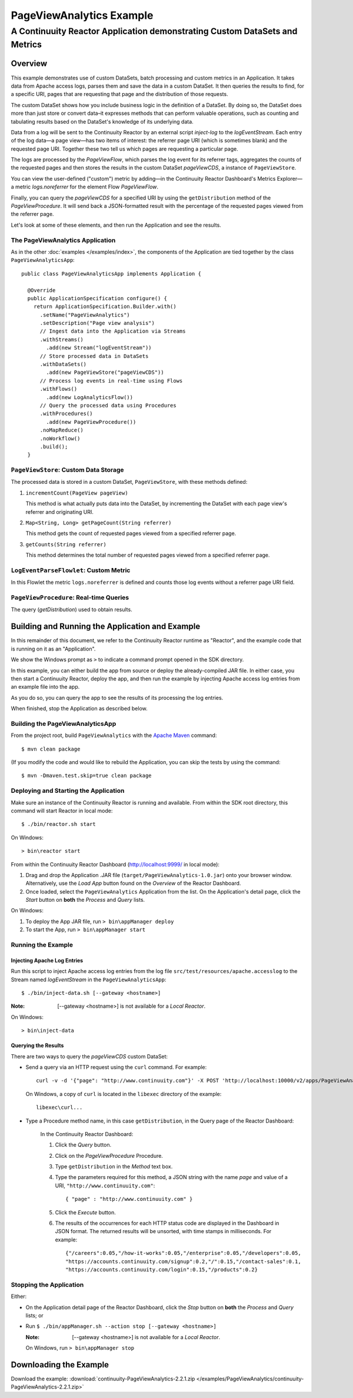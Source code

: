 .. :Author: Continuuity, Inc.
   :Description: Continuuity Reactor Advanced Apache Log Event Logger

============================
PageViewAnalytics Example
============================

---------------------------------------------------------------------------
A Continuuity Reactor Application demonstrating Custom DataSets and Metrics
---------------------------------------------------------------------------

.. reST Editor: .. section-numbering::
.. reST Editor: .. contents::

Overview
========
This example demonstrates use of custom DataSets, batch processing and
custom metrics in an Application.
It takes data from Apache access logs,
parses them and save the data in a custom DataSet. It then queries the results to find,
for a specific URI, pages that are requesting that page and the distribution of those requests.

The custom DataSet shows how you include business logic in the definition of a DataSet.
By doing so, the DataSet does more than just store or convert data–it
expresses methods that can perform valuable operations, such as counting and tabulating results
based on the DataSet's knowledge of its underlying data.

Data from a log will be sent to the Continuuity Reactor by an external script *inject-log*
to the *logEventStream*. Each entry of the log data—a page view—has two items of interest: 
the referrer page URI (which is sometimes blank)
and the requested page URI. Together these two tell us which pages are requesting a particular page.

The logs are processed by the
*PageViewFlow*, which parses the log event for its referrer tags, 
aggregates the counts of the requested pages and then
stores the results in the custom DataSet *pageViewCDS*, a instance of ``PageViewStore``.

You can view the user-defined ("custom") metric by adding—in the 
Continuuity Reactor Dashboard's Metrics Explorer—a metric
*logs.noreferrer* for the element Flow *PageViewFlow*.

Finally, you can query the *pageViewCDS* for a specified URI by using the ``getDistribution`` 
method of the *PageViewProcedure*. It will
send back a JSON-formatted result with the percentage of the requested pages viewed from the referrer page.

Let's look at some of these elements, and then run the Application and see the results.

The PageViewAnalytics Application
---------------------------------
As in the other :doc:`examples </examples/index>`, the components
of the Application are tied together by the class ``PageViewAnalyticsApp``::

	public class PageViewAnalyticsApp implements Application {
	
	  @Override
	  public ApplicationSpecification configure() {
	    return ApplicationSpecification.Builder.with()
	      .setName("PageViewAnalytics")
	      .setDescription("Page view analysis")
	      // Ingest data into the Application via Streams
	      .withStreams()
	        .add(new Stream("logEventStream"))
	      // Store processed data in DataSets
	      .withDataSets()
	        .add(new PageViewStore("pageViewCDS"))
	      // Process log events in real-time using Flows
	      .withFlows()
	        .add(new LogAnalyticsFlow())
	      // Query the processed data using Procedures
	      .withProcedures()
	        .add(new PageViewProcedure())
	      .noMapReduce()
	      .noWorkflow()
	      .build();
	  }


``PageViewStore``: Custom Data Storage
--------------------------------------
The processed data is stored in a custom DataSet, ``PageViewStore``, with these
methods defined:

#. ``incrementCount(PageView pageView)``

   This method is what actually puts data into the DataSet, by incrementing the
   DataSet with each page view's referrer and originating URI.

#. ``Map<String, Long> getPageCount(String referrer)``

   This method gets the count of requested pages viewed from a specified referrer page.

#. ``getCounts(String referrer)``

   This method determines the total number of requested pages viewed from a specified referrer page.


``LogEventParseFlowlet``: Custom Metric
---------------------------------------
In this Flowlet the metric ``logs.noreferrer`` is defined and
counts those log events without a referrer page URI field.


``PageViewProcedure``: Real-time Queries
-----------------------------------------
The query (*getDistribution*) used to obtain results.


Building and Running the Application and Example
================================================
In this remainder of this document, we refer to the Continuuity Reactor runtime as "Reactor", and the
example code that is running on it as an "Application".

We show the Windows prompt as ``>`` to indicate a command prompt opened in the SDK directory.

In this example, you can either build the app from source or deploy the already-compiled JAR file.
In either case, you then start a Continuuity Reactor, deploy the app, and then run the example by
injecting Apache access log entries from an example file into the app. 

As you do so, you can query the app to see the results
of its processing the log entries.

When finished, stop the Application as described below.

Building the PageViewAnalyticsApp
----------------------------------
From the project root, build ``PageViewAnalytics`` with the
`Apache Maven <http://maven.apache.org>`__ command::

	$ mvn clean package

(If you modify the code and would like to rebuild the Application, you can
skip the tests by using the command::

	$ mvn -Dmaven.test.skip=true clean package


Deploying and Starting the Application
--------------------------------------
Make sure an instance of the Continuuity Reactor is running and available.
From within the SDK root directory, this command will start Reactor in local mode::

	$ ./bin/reactor.sh start

On Windows::

	> bin\reactor start

From within the Continuuity Reactor Dashboard (`http://localhost:9999/ <http://localhost:9999/>`__ in local mode):

#. Drag and drop the Application .JAR file (``target/PageViewAnalytics-1.0.jar``)
   onto your browser window.
   Alternatively, use the *Load App* button found on the *Overview* of the Reactor Dashboard.
#. Once loaded, select the ``PageViewAnalytics`` Application from the list.
   On the Application's detail page, click the *Start* button on **both** the *Process* and *Query* lists.

On Windows:

#. To deploy the App JAR file, run ``> bin\appManager deploy``
#. To start the App, run ``> bin\appManager start``

Running the Example
-------------------

Injecting Apache Log Entries
............................

Run this script to inject Apache access log entries 
from the log file ``src/test/resources/apache.accesslog``
to the Stream named *logEventStream* in the ``PageViewAnalyticsApp``::

	$ ./bin/inject-data.sh [--gateway <hostname>]

:Note:	[--gateway <hostname>] is not available for a *Local Reactor*.

On Windows::

	> bin\inject-data

Querying the Results
....................
There are two ways to query the *pageViewCDS* custom DataSet:

- Send a query via an HTTP request using the ``curl`` command. For example::

	curl -v -d '{"page": "http://www.continuuity.com"}' -X POST 'http://localhost:10000/v2/apps/PageViewAnalytics/procedures/PageViewProcedure/methods/getDistribution'

  On Windows, a copy of ``curl`` is located in the ``libexec`` directory of the example::

	libexec\curl...

- Type a Procedure method name, in this case ``getDistribution``, in the Query page of the Reactor Dashboard:

	In the Continuuity Reactor Dashboard:

	#. Click the *Query* button.
	#. Click on the *PageViewProcedure* Procedure.
	#. Type ``getDistribution`` in the *Method* text box.
	#. Type the parameters required for this method, a JSON string with the name *page* and
	   value of a URI, ``"http://www.continuuity.com"``:

	   ::

		{ "page" : "http://www.continuuity.com" }

	   ..

	#. Click the *Execute* button.
	#. The results of the occurrences for each HTTP status code are displayed in the Dashboard
	   in JSON format. The returned results will be unsorted, with time stamps in milliseconds.
	   For example:

	   ::

		{"/careers":0.05,"/how-it-works":0.05,"/enterprise":0.05,"/developers":0.05,
		"https://accounts.continuuity.com/signup":0.2,"/":0.15,"/contact-sales":0.1,
		"https://accounts.continuuity.com/login":0.15,"/products":0.2}


Stopping the Application
------------------------
Either:

- On the Application detail page of the Reactor Dashboard, click the *Stop* button on **both** the *Process* and *Query* lists; or
- Run ``$ ./bin/appManager.sh --action stop [--gateway <hostname>]``

  :Note:	[--gateway <hostname>] is not available for a *Local Reactor*.

  On Windows, run ``> bin\appManager stop``


Downloading the Example
=======================
Download the example: :download:`continuuity-PageViewAnalytics-2.2.1.zip </examples/PageViewAnalytics/continuuity-PageViewAnalytics-2.2.1.zip>`

